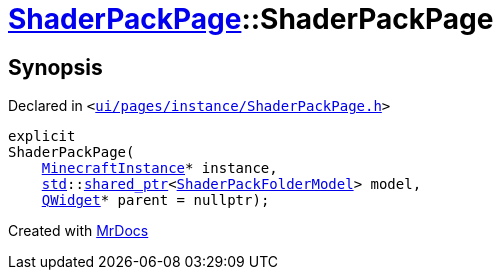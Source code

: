 [#ShaderPackPage-2constructor]
= xref:ShaderPackPage.adoc[ShaderPackPage]::ShaderPackPage
:relfileprefix: ../
:mrdocs:


== Synopsis

Declared in `&lt;https://github.com/PrismLauncher/PrismLauncher/blob/develop/launcher/ui/pages/instance/ShaderPackPage.h#L45[ui&sol;pages&sol;instance&sol;ShaderPackPage&period;h]&gt;`

[source,cpp,subs="verbatim,replacements,macros,-callouts"]
----
explicit
ShaderPackPage(
    xref:MinecraftInstance.adoc[MinecraftInstance]* instance,
    xref:std.adoc[std]::xref:std/shared_ptr.adoc[shared&lowbar;ptr]&lt;xref:ShaderPackFolderModel.adoc[ShaderPackFolderModel]&gt; model,
    xref:QWidget.adoc[QWidget]* parent = nullptr);
----



[.small]#Created with https://www.mrdocs.com[MrDocs]#
